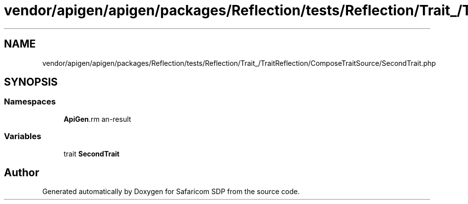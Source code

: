 .TH "vendor/apigen/apigen/packages/Reflection/tests/Reflection/Trait_/TraitReflection/ComposeTraitSource/SecondTrait.php" 3 "Sat Sep 26 2020" "Safaricom SDP" \" -*- nroff -*-
.ad l
.nh
.SH NAME
vendor/apigen/apigen/packages/Reflection/tests/Reflection/Trait_/TraitReflection/ComposeTraitSource/SecondTrait.php
.SH SYNOPSIS
.br
.PP
.SS "Namespaces"

.in +1c
.ti -1c
.RI " \fBApiGen\\Reflection\\Tests\\Reflection\\Trait_\\TraitReflection\\ComposeTraitSource\fP"
.br
.in -1c
.SS "Variables"

.in +1c
.ti -1c
.RI "trait \fBSecondTrait\fP"
.br
.in -1c
.SH "Author"
.PP 
Generated automatically by Doxygen for Safaricom SDP from the source code\&.

